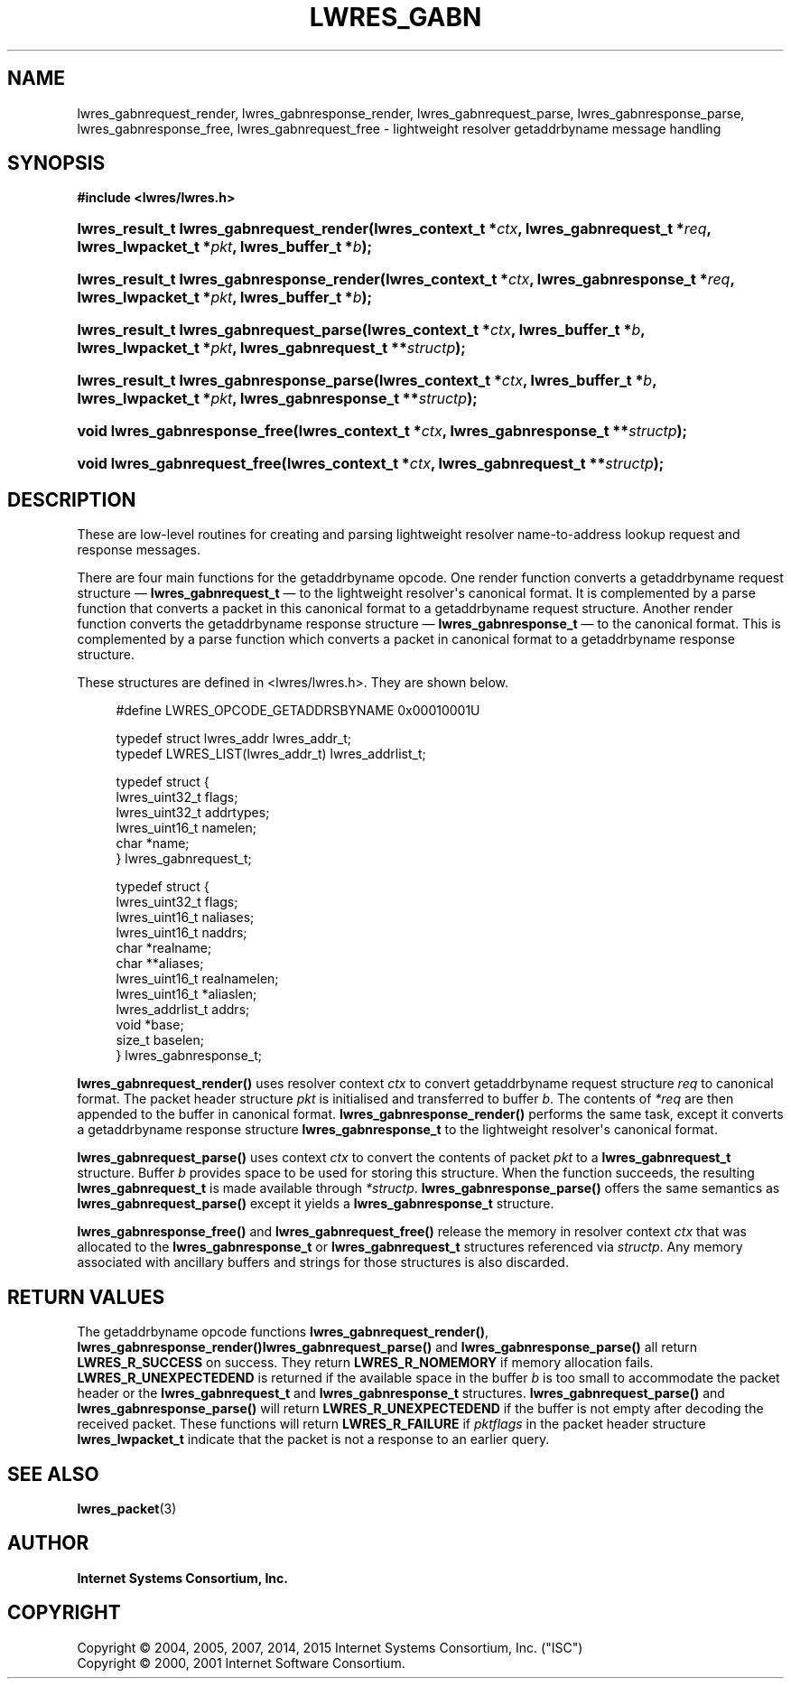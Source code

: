 .\"	$NetBSD$
.\"
.\" Copyright (C) 2004, 2005, 2007, 2014, 2015 Internet Systems Consortium, Inc. ("ISC")
.\" Copyright (C) 2000, 2001 Internet Software Consortium.
.\" 
.\" Permission to use, copy, modify, and/or distribute this software for any
.\" purpose with or without fee is hereby granted, provided that the above
.\" copyright notice and this permission notice appear in all copies.
.\" 
.\" THE SOFTWARE IS PROVIDED "AS IS" AND ISC DISCLAIMS ALL WARRANTIES WITH
.\" REGARD TO THIS SOFTWARE INCLUDING ALL IMPLIED WARRANTIES OF MERCHANTABILITY
.\" AND FITNESS. IN NO EVENT SHALL ISC BE LIABLE FOR ANY SPECIAL, DIRECT,
.\" INDIRECT, OR CONSEQUENTIAL DAMAGES OR ANY DAMAGES WHATSOEVER RESULTING FROM
.\" LOSS OF USE, DATA OR PROFITS, WHETHER IN AN ACTION OF CONTRACT, NEGLIGENCE
.\" OR OTHER TORTIOUS ACTION, ARISING OUT OF OR IN CONNECTION WITH THE USE OR
.\" PERFORMANCE OF THIS SOFTWARE.
.\"
.hy 0
.ad l
'\" t
.\"     Title: lwres_gabn
.\"    Author: 
.\" Generator: DocBook XSL Stylesheets v1.78.1 <http://docbook.sf.net/>
.\"      Date: 2007-06-18
.\"    Manual: BIND9
.\"    Source: ISC
.\"  Language: English
.\"
.TH "LWRES_GABN" "3" "2007\-06\-18" "ISC" "BIND9"
.\" -----------------------------------------------------------------
.\" * Define some portability stuff
.\" -----------------------------------------------------------------
.\" ~~~~~~~~~~~~~~~~~~~~~~~~~~~~~~~~~~~~~~~~~~~~~~~~~~~~~~~~~~~~~~~~~
.\" http://bugs.debian.org/507673
.\" http://lists.gnu.org/archive/html/groff/2009-02/msg00013.html
.\" ~~~~~~~~~~~~~~~~~~~~~~~~~~~~~~~~~~~~~~~~~~~~~~~~~~~~~~~~~~~~~~~~~
.ie \n(.g .ds Aq \(aq
.el       .ds Aq '
.\" -----------------------------------------------------------------
.\" * set default formatting
.\" -----------------------------------------------------------------
.\" disable hyphenation
.nh
.\" disable justification (adjust text to left margin only)
.ad l
.\" -----------------------------------------------------------------
.\" * MAIN CONTENT STARTS HERE *
.\" -----------------------------------------------------------------
.SH "NAME"
lwres_gabnrequest_render, lwres_gabnresponse_render, lwres_gabnrequest_parse, lwres_gabnresponse_parse, lwres_gabnresponse_free, lwres_gabnrequest_free \- lightweight resolver getaddrbyname message handling
.SH "SYNOPSIS"
.sp
.ft B
.nf
#include <lwres/lwres\&.h>
.fi
.ft
.HP \w'lwres_result_t\ lwres_gabnrequest_render('u
.BI "lwres_result_t lwres_gabnrequest_render(lwres_context_t\ *" "ctx" ", lwres_gabnrequest_t\ *" "req" ", lwres_lwpacket_t\ *" "pkt" ", lwres_buffer_t\ *" "b" ");"
.HP \w'lwres_result_t\ lwres_gabnresponse_render('u
.BI "lwres_result_t lwres_gabnresponse_render(lwres_context_t\ *" "ctx" ", lwres_gabnresponse_t\ *" "req" ", lwres_lwpacket_t\ *" "pkt" ", lwres_buffer_t\ *" "b" ");"
.HP \w'lwres_result_t\ lwres_gabnrequest_parse('u
.BI "lwres_result_t lwres_gabnrequest_parse(lwres_context_t\ *" "ctx" ", lwres_buffer_t\ *" "b" ", lwres_lwpacket_t\ *" "pkt" ", lwres_gabnrequest_t\ **" "structp" ");"
.HP \w'lwres_result_t\ lwres_gabnresponse_parse('u
.BI "lwres_result_t lwres_gabnresponse_parse(lwres_context_t\ *" "ctx" ", lwres_buffer_t\ *" "b" ", lwres_lwpacket_t\ *" "pkt" ", lwres_gabnresponse_t\ **" "structp" ");"
.HP \w'void\ lwres_gabnresponse_free('u
.BI "void lwres_gabnresponse_free(lwres_context_t\ *" "ctx" ", lwres_gabnresponse_t\ **" "structp" ");"
.HP \w'void\ lwres_gabnrequest_free('u
.BI "void lwres_gabnrequest_free(lwres_context_t\ *" "ctx" ", lwres_gabnrequest_t\ **" "structp" ");"
.SH "DESCRIPTION"
.PP
These are low\-level routines for creating and parsing lightweight resolver name\-to\-address lookup request and response messages\&.
.PP
There are four main functions for the getaddrbyname opcode\&. One render function converts a getaddrbyname request structure \(em
\fBlwres_gabnrequest_t\fR
\(em to the lightweight resolver\*(Aqs canonical format\&. It is complemented by a parse function that converts a packet in this canonical format to a getaddrbyname request structure\&. Another render function converts the getaddrbyname response structure \(em
\fBlwres_gabnresponse_t\fR
\(em to the canonical format\&. This is complemented by a parse function which converts a packet in canonical format to a getaddrbyname response structure\&.
.PP
These structures are defined in
<lwres/lwres\&.h>\&. They are shown below\&.
.PP
.if n \{\
.RS 4
.\}
.nf
#define LWRES_OPCODE_GETADDRSBYNAME     0x00010001U
.fi
.if n \{\
.RE
.\}
.PP
.if n \{\
.RS 4
.\}
.nf
typedef struct lwres_addr lwres_addr_t;
typedef LWRES_LIST(lwres_addr_t) lwres_addrlist_t;
.fi
.if n \{\
.RE
.\}
.PP
.if n \{\
.RS 4
.\}
.nf
typedef struct {
        lwres_uint32_t  flags;
        lwres_uint32_t  addrtypes;
        lwres_uint16_t  namelen;
        char           *name;
} lwres_gabnrequest_t;
.fi
.if n \{\
.RE
.\}
.PP
.if n \{\
.RS 4
.\}
.nf
typedef struct {
        lwres_uint32_t          flags;
        lwres_uint16_t          naliases;
        lwres_uint16_t          naddrs;
        char                   *realname;
        char                  **aliases;
        lwres_uint16_t          realnamelen;
        lwres_uint16_t         *aliaslen;
        lwres_addrlist_t        addrs;
        void                   *base;
        size_t                  baselen;
} lwres_gabnresponse_t;
.fi
.if n \{\
.RE
.\}
.PP
\fBlwres_gabnrequest_render()\fR
uses resolver context
\fIctx\fR
to convert getaddrbyname request structure
\fIreq\fR
to canonical format\&. The packet header structure
\fIpkt\fR
is initialised and transferred to buffer
\fIb\fR\&. The contents of
\fI*req\fR
are then appended to the buffer in canonical format\&.
\fBlwres_gabnresponse_render()\fR
performs the same task, except it converts a getaddrbyname response structure
\fBlwres_gabnresponse_t\fR
to the lightweight resolver\*(Aqs canonical format\&.
.PP
\fBlwres_gabnrequest_parse()\fR
uses context
\fIctx\fR
to convert the contents of packet
\fIpkt\fR
to a
\fBlwres_gabnrequest_t\fR
structure\&. Buffer
\fIb\fR
provides space to be used for storing this structure\&. When the function succeeds, the resulting
\fBlwres_gabnrequest_t\fR
is made available through
\fI*structp\fR\&.
\fBlwres_gabnresponse_parse()\fR
offers the same semantics as
\fBlwres_gabnrequest_parse()\fR
except it yields a
\fBlwres_gabnresponse_t\fR
structure\&.
.PP
\fBlwres_gabnresponse_free()\fR
and
\fBlwres_gabnrequest_free()\fR
release the memory in resolver context
\fIctx\fR
that was allocated to the
\fBlwres_gabnresponse_t\fR
or
\fBlwres_gabnrequest_t\fR
structures referenced via
\fIstructp\fR\&. Any memory associated with ancillary buffers and strings for those structures is also discarded\&.
.SH "RETURN VALUES"
.PP
The getaddrbyname opcode functions
\fBlwres_gabnrequest_render()\fR,
\fBlwres_gabnresponse_render()\fR\fBlwres_gabnrequest_parse()\fR
and
\fBlwres_gabnresponse_parse()\fR
all return
\fBLWRES_R_SUCCESS\fR
on success\&. They return
\fBLWRES_R_NOMEMORY\fR
if memory allocation fails\&.
\fBLWRES_R_UNEXPECTEDEND\fR
is returned if the available space in the buffer
\fIb\fR
is too small to accommodate the packet header or the
\fBlwres_gabnrequest_t\fR
and
\fBlwres_gabnresponse_t\fR
structures\&.
\fBlwres_gabnrequest_parse()\fR
and
\fBlwres_gabnresponse_parse()\fR
will return
\fBLWRES_R_UNEXPECTEDEND\fR
if the buffer is not empty after decoding the received packet\&. These functions will return
\fBLWRES_R_FAILURE\fR
if
\fIpktflags\fR
in the packet header structure
\fBlwres_lwpacket_t\fR
indicate that the packet is not a response to an earlier query\&.
.SH "SEE ALSO"
.PP
\fBlwres_packet\fR(3)
.SH "AUTHOR"
.PP
\fBInternet Systems Consortium, Inc\&.\fR
.SH "COPYRIGHT"
.br
Copyright \(co 2004, 2005, 2007, 2014, 2015 Internet Systems Consortium, Inc. ("ISC")
.br
Copyright \(co 2000, 2001 Internet Software Consortium.
.br

